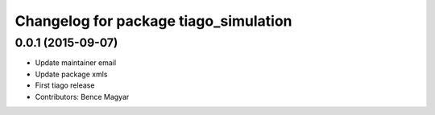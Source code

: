 ^^^^^^^^^^^^^^^^^^^^^^^^^^^^^^^^^^^^^^
Changelog for package tiago_simulation
^^^^^^^^^^^^^^^^^^^^^^^^^^^^^^^^^^^^^^

0.0.1 (2015-09-07)
------------------
* Update maintainer email
* Update package xmls
* First tiago release
* Contributors: Bence Magyar
